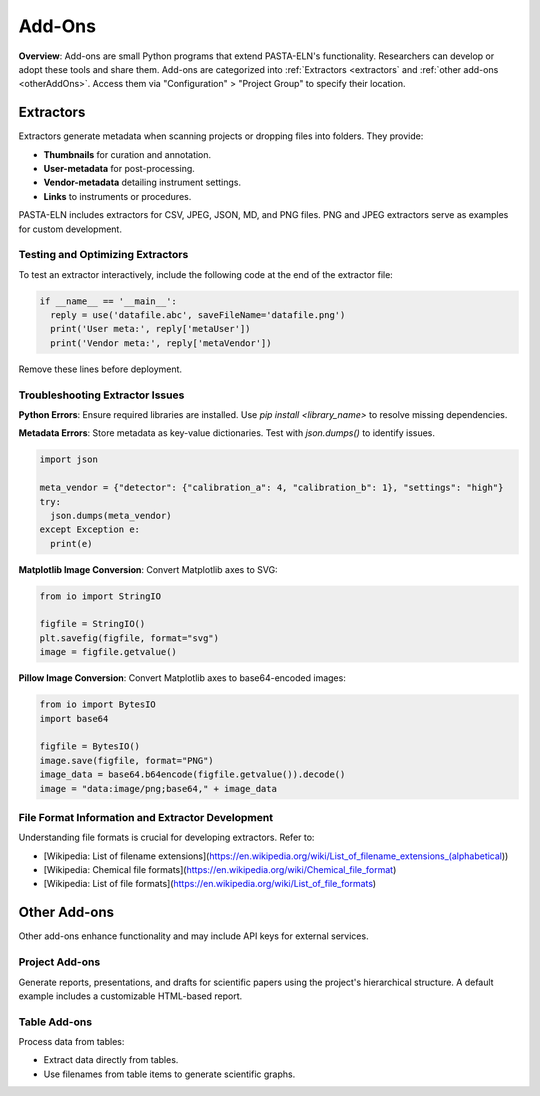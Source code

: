 .. _addons:

Add-Ons
=======

.. raw:: html

   <div class="three-columns">
      <a href="index.html" class="back-button" style="flex: 1; height: 25px;"><b>&larr; Back</b></a>
      <div style="flex: 12;">
         <h2>Add-Ons</h2>
      </div>
   </div>

**Overview**: Add-ons are small Python programs that extend PASTA-ELN's functionality. Researchers can develop or adopt these tools and share them. Add-ons are categorized into :ref:`Extractors <extractors` and :ref:`other add-ons <otherAddOns>`. Access them via "Configuration" > "Project Group" to specify their location.

.. _extractors:

Extractors
----------

Extractors generate metadata when scanning projects or dropping files into folders. They provide:

* **Thumbnails** for curation and annotation.
* **User-metadata** for post-processing.
* **Vendor-metadata** detailing instrument settings.
* **Links** to instruments or procedures.

PASTA-ELN includes extractors for CSV, JPEG, JSON, MD, and PNG files. PNG and JPEG extractors serve as examples for custom development.

Testing and Optimizing Extractors
^^^^^^^^^^^^^^^^^^^^^^^^^^^^^^^^^

To test an extractor interactively, include the following code at the end of the extractor file:

.. code-block:: python

  if __name__ == '__main__':
    reply = use('datafile.abc', saveFileName='datafile.png')
    print('User meta:', reply['metaUser'])
    print('Vendor meta:', reply['metaVendor'])

Remove these lines before deployment.

Troubleshooting Extractor Issues
^^^^^^^^^^^^^^^^^^^^^^^^^^^^^^^^

**Python Errors**: Ensure required libraries are installed. Use `pip install <library_name>` to resolve missing dependencies.

**Metadata Errors**: Store metadata as key-value dictionaries. Test with `json.dumps()` to identify issues.

.. code-block:: python

  import json

  meta_vendor = {"detector": {"calibration_a": 4, "calibration_b": 1}, "settings": "high"}
  try:
    json.dumps(meta_vendor)
  except Exception e:
    print(e)

**Matplotlib Image Conversion**: Convert Matplotlib axes to SVG:

.. code-block:: python

  from io import StringIO

  figfile = StringIO()
  plt.savefig(figfile, format="svg")
  image = figfile.getvalue()

**Pillow Image Conversion**: Convert Matplotlib axes to base64-encoded images:

.. code-block:: python

  from io import BytesIO
  import base64

  figfile = BytesIO()
  image.save(figfile, format="PNG")
  image_data = base64.b64encode(figfile.getvalue()).decode()
  image = "data:image/png;base64," + image_data

File Format Information and Extractor Development
^^^^^^^^^^^^^^^^^^^^^^^^^^^^^^^^^^^^^^^^^^^^^^^^^

Understanding file formats is crucial for developing extractors. Refer to:

* [Wikipedia: List of filename extensions](https://en.wikipedia.org/wiki/List_of_filename_extensions_(alphabetical))
* [Wikipedia: Chemical file formats](https://en.wikipedia.org/wiki/Chemical_file_format)
* [Wikipedia: List of file formats](https://en.wikipedia.org/wiki/List_of_file_formats)

.. raw:: html

   <a href="index.html" class="back-button" style="flex: 1; height: 25px;"><b>&larr; Back</b></a>

.. _otherAddOns:

Other Add-ons
-------------

Other add-ons enhance functionality and may include API keys for external services.

Project Add-ons
^^^^^^^^^^^^^^^

Generate reports, presentations, and drafts for scientific papers using the project's hierarchical structure. A default example includes a customizable HTML-based report.

Table Add-ons
^^^^^^^^^^^^^

Process data from tables:

* Extract data directly from tables.
* Use filenames from table items to generate scientific graphs.

.. raw:: html

   <a href="index.html" class="back-button" style="flex: 1; height: 25px;"><b>&larr; Back</b></a>
